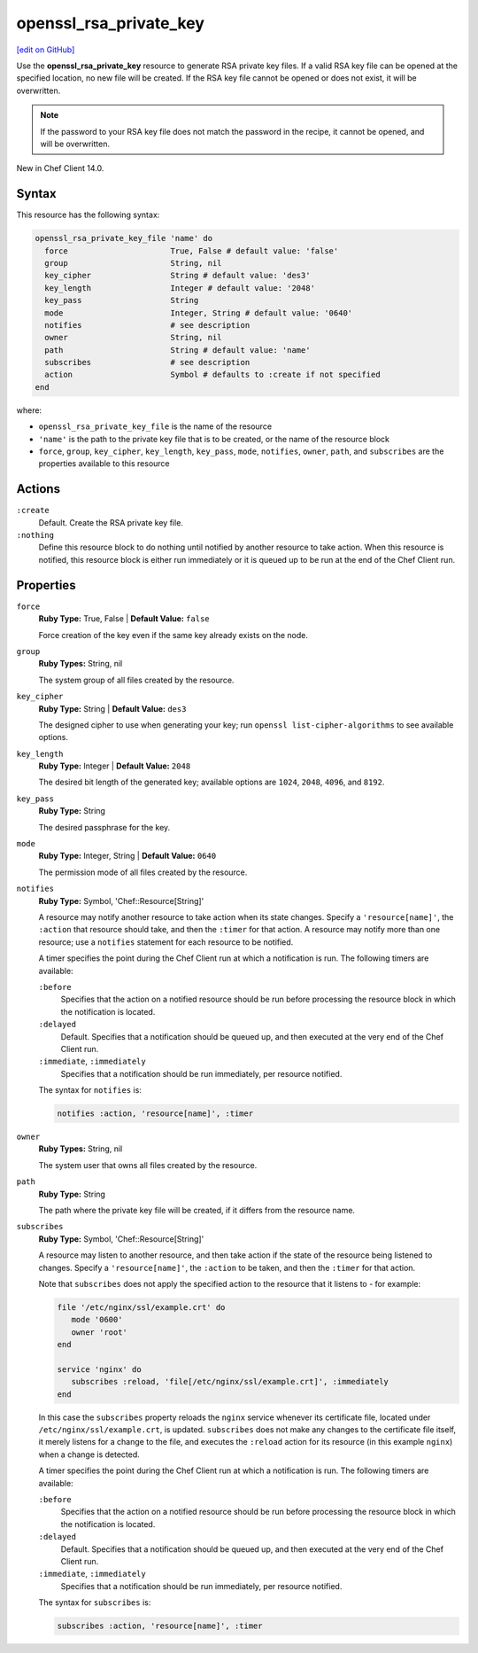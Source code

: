 =====================================================
openssl_rsa_private_key
=====================================================
`[edit on GitHub] <https://github.com/chef/chef-web-docs/blob/master/chef_master/source/resource_openssl_rsa_private_key>`__

Use the **openssl_rsa_private_key** resource to generate RSA private key files. If a valid RSA key file can be opened at the specified      location, no new file will be created. If the RSA key file cannot be opened or does not exist, it will be overwritten.

.. note:: If the password to your RSA key file does not match the password in the recipe, it cannot be opened, and will be overwritten.

New in Chef Client 14.0.

Syntax
=====================================================
This resource has the following syntax:

.. code-block:: ruby

   openssl_rsa_private_key_file 'name' do
     force                      True, False # default value: 'false'
     group                      String, nil
     key_cipher                 String # default value: 'des3'
     key_length                 Integer # default value: '2048'
     key_pass                   String
     mode                       Integer, String # default value: '0640'
     notifies                   # see description
     owner                      String, nil
     path                       String # default value: 'name'
     subscribes                 # see description
     action                     Symbol # defaults to :create if not specified
   end

where:

* ``openssl_rsa_private_key_file`` is the name of the resource
* ``'name'`` is the path to the private key file that is to be created, or the name of the resource block
* ``force``, ``group``, ``key_cipher``, ``key_length``, ``key_pass``, ``mode``, ``notifies``, ``owner``, ``path``, and ``subscribes`` are the properties available to this resource

Actions
=====================================================
``:create``
   Default. Create the RSA private key file. 

``:nothing``
   .. tag resources_common_actions_nothing

   Define this resource block to do nothing until notified by another resource to take action. When this resource is notified, this resource block is either run immediately or it is queued up to be run at the end of the Chef Client run.

   .. end_tag

Properties
=====================================================
``force``
   **Ruby Type:** True, False | **Default Value:** ``false``

   Force creation of the key even if the same key already exists on the node. 

``group``
   **Ruby Types:** String, nil

   The system group of all files created by the resource. 

``key_cipher``
   **Ruby Type:** String | **Default Value:** ``des3``

   The designed cipher to use when generating your key; run ``openssl list-cipher-algorithms`` to see available options.

``key_length``
   **Ruby Type:** Integer | **Default Value:** ``2048``

   The desired bit length of the generated key; available options are ``1024``, ``2048``, ``4096``, and ``8192``.

``key_pass``
   **Ruby Type:** String

   The desired passphrase for the key. 

``mode``
  **Ruby Type:** Integer, String | **Default Value:** ``0640``

  The permission mode of all files created by the resource.

``notifies``
   **Ruby Type:** Symbol, 'Chef::Resource[String]'

   .. tag resources_common_notification_notifies

   A resource may notify another resource to take action when its state changes. Specify a ``'resource[name]'``, the ``:action`` that resource should take, and then the ``:timer`` for that action. A resource may notify more than one resource; use a ``notifies`` statement for each resource to be notified.

   .. end_tag

   .. tag resources_common_notification_timers

   A timer specifies the point during the Chef Client run at which a notification is run. The following timers are available:

   ``:before``
      Specifies that the action on a notified resource should be run before processing the resource block in which the notification is located.

   ``:delayed``
      Default. Specifies that a notification should be queued up, and then executed at the very end of the Chef Client run.

   ``:immediate``, ``:immediately``
      Specifies that a notification should be run immediately, per resource notified.

   .. end_tag

   .. tag resources_common_notification_notifies_syntax

   The syntax for ``notifies`` is:

   .. code-block:: ruby

      notifies :action, 'resource[name]', :timer

   .. end_tag

``owner``
   **Ruby Types:** String, nil

   The system user that owns all files created by the resource. 

``path``
   **Ruby Type:** String

   The path where the private key file will be created, if it differs from the resource name. 

``subscribes``
   **Ruby Type:** Symbol, 'Chef::Resource[String]'

   .. tag resources_common_notification_subscribes

   A resource may listen to another resource, and then take action if the state of the resource being listened to changes. Specify a ``'resource[name]'``, the ``:action`` to be taken, and then the ``:timer`` for that action.

   Note that ``subscribes`` does not apply the specified action to the resource that it listens to - for example:

   .. code-block:: ruby

     file '/etc/nginx/ssl/example.crt' do
        mode '0600'
        owner 'root'
     end

     service 'nginx' do
        subscribes :reload, 'file[/etc/nginx/ssl/example.crt]', :immediately
     end

   In this case the ``subscribes`` property reloads the ``nginx`` service whenever its certificate file, located under ``/etc/nginx/ssl/example.crt``, is updated. ``subscribes`` does not make any changes to the certificate file itself, it merely listens for a change to the file, and executes the ``:reload`` action for its resource (in this example ``nginx``) when a change is detected.

   .. end_tag

   .. tag resources_common_notification_timers

   A timer specifies the point during the Chef Client run at which a notification is run. The following timers are available:

   ``:before``
      Specifies that the action on a notified resource should be run before processing the resource block in which the notification is located.

   ``:delayed``
      Default. Specifies that a notification should be queued up, and then executed at the very end of the Chef Client run.

   ``:immediate``, ``:immediately``
      Specifies that a notification should be run immediately, per resource notified.

   .. end_tag

   .. tag resources_common_notification_subscribes_syntax

   The syntax for ``subscribes`` is:

   .. code-block:: ruby

      subscribes :action, 'resource[name]', :timer

   .. end_tag